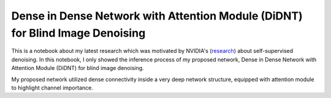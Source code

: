 Dense in Dense Network with Attention Module (DiDNT) for Blind Image Denoising
------------------------------------------------------------------------------

This is a notebook about my latest research which was motivated by NVIDIA's (`research <https://arxiv.org/abs/1901.10277>`_) about self-supervised denoising. In this notebook, I only showed the inference process of my proposed network, Dense in Dense Network with Attention Module (DiDNT) for blind image denoising.

My proposed network utilized dense connectivity inside a very deep network structure, equipped with attention module to highlight channel importance. 